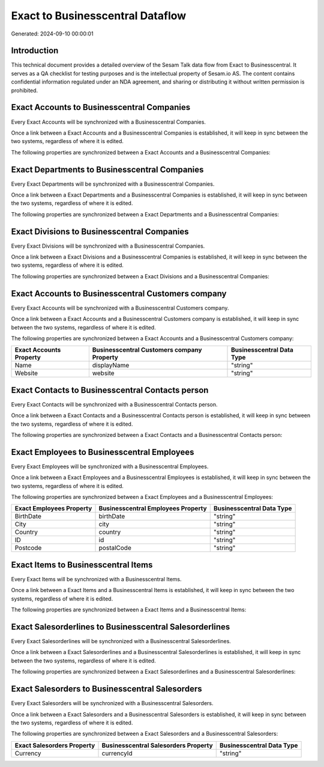 =================================
Exact to Businesscentral Dataflow
=================================

Generated: 2024-09-10 00:00:01

Introduction
------------

This technical document provides a detailed overview of the Sesam Talk data flow from Exact to Businesscentral. It serves as a QA checklist for testing purposes and is the intellectual property of Sesam.io AS. The content contains confidential information regulated under an NDA agreement, and sharing or distributing it without written permission is prohibited.

Exact Accounts to Businesscentral Companies
-------------------------------------------
Every Exact Accounts will be synchronized with a Businesscentral Companies.

Once a link between a Exact Accounts and a Businesscentral Companies is established, it will keep in sync between the two systems, regardless of where it is edited.

The following properties are synchronized between a Exact Accounts and a Businesscentral Companies:

.. list-table::
   :header-rows: 1

   * - Exact Accounts Property
     - Businesscentral Companies Property
     - Businesscentral Data Type


Exact Departments to Businesscentral Companies
----------------------------------------------
Every Exact Departments will be synchronized with a Businesscentral Companies.

Once a link between a Exact Departments and a Businesscentral Companies is established, it will keep in sync between the two systems, regardless of where it is edited.

The following properties are synchronized between a Exact Departments and a Businesscentral Companies:

.. list-table::
   :header-rows: 1

   * - Exact Departments Property
     - Businesscentral Companies Property
     - Businesscentral Data Type


Exact Divisions to Businesscentral Companies
--------------------------------------------
Every Exact Divisions will be synchronized with a Businesscentral Companies.

Once a link between a Exact Divisions and a Businesscentral Companies is established, it will keep in sync between the two systems, regardless of where it is edited.

The following properties are synchronized between a Exact Divisions and a Businesscentral Companies:

.. list-table::
   :header-rows: 1

   * - Exact Divisions Property
     - Businesscentral Companies Property
     - Businesscentral Data Type


Exact Accounts to Businesscentral Customers company
---------------------------------------------------
Every Exact Accounts will be synchronized with a Businesscentral Customers company.

Once a link between a Exact Accounts and a Businesscentral Customers company is established, it will keep in sync between the two systems, regardless of where it is edited.

The following properties are synchronized between a Exact Accounts and a Businesscentral Customers company:

.. list-table::
   :header-rows: 1

   * - Exact Accounts Property
     - Businesscentral Customers company Property
     - Businesscentral Data Type
   * - Name
     - displayName
     - "string"
   * - Website
     - website
     - "string"


Exact Contacts to Businesscentral Contacts person
-------------------------------------------------
Every Exact Contacts will be synchronized with a Businesscentral Contacts person.

Once a link between a Exact Contacts and a Businesscentral Contacts person is established, it will keep in sync between the two systems, regardless of where it is edited.

The following properties are synchronized between a Exact Contacts and a Businesscentral Contacts person:

.. list-table::
   :header-rows: 1

   * - Exact Contacts Property
     - Businesscentral Contacts person Property
     - Businesscentral Data Type


Exact Employees to Businesscentral Employees
--------------------------------------------
Every Exact Employees will be synchronized with a Businesscentral Employees.

Once a link between a Exact Employees and a Businesscentral Employees is established, it will keep in sync between the two systems, regardless of where it is edited.

The following properties are synchronized between a Exact Employees and a Businesscentral Employees:

.. list-table::
   :header-rows: 1

   * - Exact Employees Property
     - Businesscentral Employees Property
     - Businesscentral Data Type
   * - BirthDate
     - birthDate
     - "string"
   * - City
     - city
     - "string"
   * - Country
     - country
     - "string"
   * - ID
     - id
     - "string"
   * - Postcode
     - postalCode
     - "string"


Exact Items to Businesscentral Items
------------------------------------
Every Exact Items will be synchronized with a Businesscentral Items.

Once a link between a Exact Items and a Businesscentral Items is established, it will keep in sync between the two systems, regardless of where it is edited.

The following properties are synchronized between a Exact Items and a Businesscentral Items:

.. list-table::
   :header-rows: 1

   * - Exact Items Property
     - Businesscentral Items Property
     - Businesscentral Data Type


Exact Salesorderlines to Businesscentral Salesorderlines
--------------------------------------------------------
Every Exact Salesorderlines will be synchronized with a Businesscentral Salesorderlines.

Once a link between a Exact Salesorderlines and a Businesscentral Salesorderlines is established, it will keep in sync between the two systems, regardless of where it is edited.

The following properties are synchronized between a Exact Salesorderlines and a Businesscentral Salesorderlines:

.. list-table::
   :header-rows: 1

   * - Exact Salesorderlines Property
     - Businesscentral Salesorderlines Property
     - Businesscentral Data Type


Exact Salesorders to Businesscentral Salesorders
------------------------------------------------
Every Exact Salesorders will be synchronized with a Businesscentral Salesorders.

Once a link between a Exact Salesorders and a Businesscentral Salesorders is established, it will keep in sync between the two systems, regardless of where it is edited.

The following properties are synchronized between a Exact Salesorders and a Businesscentral Salesorders:

.. list-table::
   :header-rows: 1

   * - Exact Salesorders Property
     - Businesscentral Salesorders Property
     - Businesscentral Data Type
   * - Currency
     - currencyId
     - "string"


